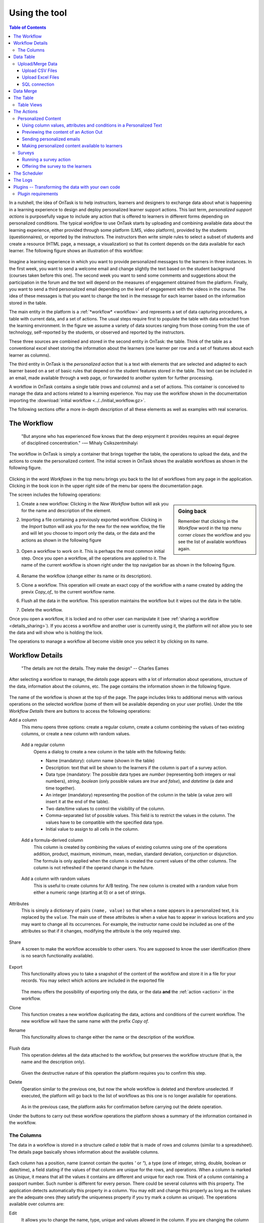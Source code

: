 .. _using:

**************
Using the tool
**************

.. contents:: Table of Contents
   :local:
   :backlinks: none
   :depth: 3

In a nutshell, the idea of OnTask is to help instructors, learners and designers to exchange data  about what is happening in a learning experience to design and deploy personalized learner support actions. This last term, *personalized support actions* is purposefully vague to include any action that is offered to learners in different forms depending on personalized conditions. The typical *workflow* to use OnTask starts by uploading and combining available data about the learning experience, either provided through some platform (LMS, video platform), provided by the students (questionnaires), or reported by the instructors. The instructors then write simple rules to select a subset of students and create a resource (HTML page, a message, a visualization) so that its content depends on the data available for each learner. The following figure shows an illustration of this workflow:

.. figure:: ontask_workflow.png
   :align: center
   :width: 100%

Imagine a learning experience in which you want to provide personalized messages to the learners in three instances. In the first week, you want to send a welcome email and change slightly the text based on the student background (courses taken before this one). The second week you want to send some comments and suggestions about the participation in the forum and the text will depend on the measures of engagement obtained from the platform. Finally, you want to send a third personalized email depending on the level of engagement with the videos in the course. The idea of these messages is that you want to change the text in the message for each learner based on the information stored in the table.

The main entity in the platform is a :ref:`*workflow* <workflow>` and represents a set of data capturing procedures, a table with current data, and a set of actions. The usual steps require first to populate the table with data extracted from the learning environment. In the figure we assume a variety of data sources ranging from those coming from the use of technology, self-reported by the students, or observed and reported by the instructors.

These three sources are combined and stored in the second entity in OnTask: the table. Think of the table as a conventional excel sheet storing the information about the learners (one learner per row and a set of features about each learner as columns).

The third entity in OnTask is the *personalized action* that is a text with elements that are selected and adapted to each learner based on a set of basic rules that depend on the student features stored in the table. This text can be included in an email, made available through a web page, or forwarded to another system for further processing.

A workflow in OnTask contains a single table (rows and columns) and a set of
actions. This container is conceived to manage the data and actions related
to a learning experience. You may use the workflow shown in the documentation
importing  the :download:`initial workflow <../../initial_workflow.gz>`.

The following sections offer a more in-depth description of all these elements as well as examples with real scenarios.

.. _workflow:

The Workflow
============

    "But anyone who has experienced flow knows that the deep enjoyment it
    provides requires an equal degree of disciplined concentration."
    -― Mihaly Csikszentmihalyi

The workflow in OnTask is simply a container that brings together the table,
the operations to upload the data, and the actions to create the
personalized content. The initial screen in OnTask shows the available
workflows as shown in the following figure.

.. figure:: ../scaptures/workflow_index.png
   :align: center
   :width: 100%

Clicking in the word *Workflows* in the top menu brings you back to the
list of workflows from any page in the application. Clicking in the book icon in
the upper right side of the menu bar opens the documentation page.

The screen includes the following operations:

.. sidebar:: Going back

   Remember that clicking in the *Workflow* word in the top menu corner
   *closes* the workflow and you see the list of available workflows again.

1. Create a new workflow: Clicking in the *New Workflow* button will ask you
   for the name and description of the element.

.. _workflow_import:

2. Importing a file containing a previously exported workflow. Clicking in the
   *Import* button will ask you for the new for the new workflow, the file and
   will let you choose to import only the data, or the data and the actions as
   shown in the following figure

   .. figure:: ../scaptures/workflow_import.png
      :align: center
      :width: 100%

3. Open a workflow to work on it. This is perhaps the most common initial step.
   Once you open a workflow, all the operations are applied to it. The
   name of the current workflow is shown right under the top navigation bar as
   shown in the following figure.

   .. figure:: ../scaptures/navigation_bar.png
      :align: center
      :width: 100%

4. Rename the workflow (change either its name or its description).

5. Clone a workflow. This operation will create an exact copy of the workflow
   with a name created by adding the previx *Copy_of_* to the current
   workflow name.

6. Flush all the data in the workflow. This operation maintains the workflow
   but it wipes out the data in the table.

7. Delete the workflow.

Once you open a workflow, it is locked and no other user can manipulate it (see
:ref:`sharing a workflow <details_sharing>`). If you access a workflow and
another user is currently using it, the platform will not allow you to
see the data and will show who is holding the lock.

The operations to manage a workflow all become visible once you select it by
clicking on its name.

.. _details:

Workflow Details
================

    "The details are not the details. They make the design"
    -- Charles Eames

After selecting a workflow to manage, the *details* page appears with a lot of
information about operations, structure of the data, information about the
columns, etc. The page contains the information shown in the following figure.

.. figure:: ../scaptures/workflow_details.png
   :align: center

The name of the workflow is shown at the top of the page. The page includes
links to additional menus with various operations on the selected workflow (some
of them will be available depending on your user profile). Under the title
*Workflow Details* there are buttons to access the following operations:

Add a column
  This menu opens three options: create a regular column, create a column
  combining the values of two existing columns, or create a new column with
  random values.

.. _details_add_column:

  Add a regular column
    Opens a dialog to create a new column in the table with the following
    fields:

    - Name (mandatory): column name (shown in the table)

    - Description: text that will be shown to the learners if the column is
      part of a survey action.

    - Data type (mandatory: The possible data types are *number* (representing both
      integers or real numbers), *string*, *boolean* (only possible values are *true*
      and *false*), and *datetime* (a date and time together).

    - An integer (mandatory) representing the position of the column in the table
      (a value zero will insert it at the end of the table).

    - Two date/time values to control the visibility of the column.

    - Comma-separated list of possible values. This field is to restrict the
      values in the column. The values have to be compatible with the specified
      data type.

    - Initial value to assign to all cells in the column.

    .. figure:: ../scaptures/workflow_add_column.png
       :align: center

.. _details_add_formula_column:

  Add a formula-derived column
    This column is created by combining the values of existing columns using
    one of the operations addition, product, maximum, minimum, mean, median,
    standard deviation, conjunction or disjunction. The formula is only
    applied when the column is
    created the current values of the other columns. The column is not
    refreshed if the operand change in the future.

.. _details_add_random_column:

  Add a column with random values
    This is useful to create columns for A/B testing. The new column is
    created with a random value from either a numeric range (starting at 0)
    or a set of strings.

.. _details_attributes:

Attributes
  This is simply a dictionary of pairs ``(name, value)`` so that when a ``name``
  appears in a personalized text, it is replaced by the ``value``. The main use
  of these attributes is when a value has to appear in various locations and
  you may want to change all its occurrences. For example, the instructor name
  could be included as one of the attributes so that if it changes, modifying
  the attribute is the only required step.

  .. figure:: ../scaptures/workflow_attributes.png
     :align: center

.. _details_sharing:

Share
  A screen to make the workflow accessible to other users. You are supposed to
  know the user identification (there is no search functionality available).

  .. figure:: ../scaptures/workflow_share.png
     :align: center

.. _details_export:

Export
  This functionality allows you to take a snapshot of the content of the
  workflow and store it in a file for your records. You may select which
  actions are included in the exported file

  .. figure:: ../scaptures/workflow_export.png
     :align: center

  The menu offers the possibility of exporting only the data, or the data
  **and** the :ref:`action <action>` in the workflow.

.. _details_clone:

Clone
  This function creates a new workflow duplicating the data, actions and
  conditions of the current workflow. The new workflow will have the same
  name with the prefix *Copy of*.

.. _details_rename:

Rename
  This functionality allows to change either the name or the description of the
  workflow.

  .. figure:: ../scaptures/workflow_rename.png
     :align: center

.. _details_flush_data:

Flush data
  This operation deletes all the data attached to the workflow, but preserves
  the workflow structure (that is, the name and the description only).

  .. figure:: ../scaptures/workflow_flush.png
     :align: center

  Given the destructive nature of this operation the platform requires you to
  confirm this step.

.. _details_delete:

Delete
  Operation similar to the previous one, but now the whole workflow is deleted
  and therefore unselected. If executed, the platform will go back to the list
  of workflows as this one is no longer available for operations.

  .. figure:: ../scaptures/workflow_delete.png
     :align: center

  As in the previous case, the platform asks for confirmation before carrying
  out the delete operation.

Under the buttons to carry out these workflow operations the platform shows a
summary of the information contained in the workflow.

.. _columns:

The Columns
-----------

The data in a workflow is stored in a structure called *a table* that is made
of rows and columns (similar to a spreadsheet). The details page
basically shows information about the available columns.

.. figure:: ../scaptures/wokflow_columns.png
   :align: center

Each column has a position, name (cannot contain the quotes *'* or *"*), a type
(one of integer, string, double, boolean or date/time), a field stating if the
values of that column are unique for the rows, and operations. When a column is
marked as *Unique*, it means that all the values it contains are different and
unique for each row. Think of a column containing a passport number. Such
number is different for every person. There could be several columns with this
property. The application detects automatically this property in a column. You
may edit and change this properly as long as the values are the adequate ones
(they satisfy the uniqueness property if you try mark a column as unique). The
operations available over columns are:

Edit
  It allows you to change the name, type, unique and values allowed in the
  column. If you are changing the column type, the application will check if
  the existing values are valid. If not, the change will not be allowed.
  Similarly, if the *Unique* property is selected, the application checks the
  values to make sure this property is satisfied.

  .. figure:: ../scaptures/workflow_column_edit.png
     :align: center

  The column may also have a *validity window* defined by two date/times.
  This validity is used when executing *action in* tasks.

Restrict
  Assigns as *allowed values* for the column those currently stored. This
  operation is useful to transform a generic column into one with values
  limited to the current ones.

Clone
  Clones the column in the workflow changing its name adding the prefix *Copy
  of* to the name.

Delete
  Deletes the column from the workflow. If there are conditions inside
  *actions out* that use this column, those conditions will be removed from
  the action.

Statistics
  Shows a statistical summary of the values in the column. If the data type
  is *number*, the summary includes information about quartiles, a boxplot, and
  a histogram. For the rest of data types, the summary only includes the
  histogram.

.. _dataops:

Data Table
==========

    "May be stories are are just data without a soul"
    -- Brené Brown


This section describes the operations to upload and merge data into the table. 
It may be the case that this task is already done, or it is done
automatically before you work with a workflow. If this is the case, you may
skip this section. The data operations page offers various options to upload
and merge data to the table and the process is divided into several steps.
This functionality is available from the *Details*, *Table* or *Actions*
screens.

Upload/Merge Data
-----------------

This functionality is used to upload new data in to the table, or merge new
data with the one already existing in the table. There are three types of
operations depending if the data is obtained form a CSV file, an Excel file,
or a connection to a remote database.

Upload CSV Files
^^^^^^^^^^^^^^^^

CSV or "comma separated value" files are plain text files in which the first line contains a comma-separated list of column names, and every subsequent line contains the values of these columns for each row. It is a popular format to exchange data that can be represented as a table, and it is for this reason that OnTask allows to upload data in this format.

This operation allows you to upload the values in a CSV file into the
workflow table.

.. figure:: ../scaptures/dataops_csvupload.png
   :align: center

In some cases, the comma-separated values are surrounded by several lines
that need to be ignored when processing the data. The page to upload the
CSV file allows you to specify the number of lines to ignore at the start
and end of the file.

Upload Excel Files
^^^^^^^^^^^^^^^^^^

OnTask also supports the upload of data from Excel files.

.. figure:: ../scaptures/dataops_upload_excel.png
   :align: center

In this case the file is assumed to have multiple *Sheets* and one of them
has to be selected to upload the data.

.. _sql_connection_run:

SQL connection
^^^^^^^^^^^^^^

The third method to upload data into the current workflow is through a SQL
connection to a remote database. These connections have to be
:ref:`previously defined and configured by the system administrator
<sql_connections>`. Instructors can use them to access the content of a
previously defined table in a remote database. The option to upload data with
a SQL connection shows the available connections and the possibility to
*Run* each one of them:

.. figure:: ../scaptures/dataops_SQL_available.png
   :align: center

When *running* a SQL connection the platform shows the configuration
parameters and requests the password to access the remote database (if
required).

.. figure:: ../scaptures/dataops_SQL_run.png
   :align: center

When uploading data for the first time, the values are prepared to be assigned
as the initial content of the table. Before this assignment is done,
the platform first automatically detects those columns that have unique
values (no repetitions) and marks them as *keys*. Key columns are very
important because the values (as they are different for
every row) are used for various operation. There must be **at least one key
column** in the workflow and it is possible to remove the *key* mark from any
column and only possible to mark a column as key if the values are all
different. Before assigning the data to the table, the platform also allows
to change the name of the columns as shown in the Step 2 of the upload process.

.. figure:: ../scaptures/dataops_upload_merge_step2.png
   :align: center

After this step (if the table is empty), the data is stored and
the platform shows the :ref:`details` page. If the upload operation is executed
with a workflow with existing data in the table, then instead of an
upload, the platform executes a **merge** operation.

Data Merge
==========

.. sidebar:: Merge a.k.a "Join"

   Merging is a common operation in databases and is commonly known as *join*.
   There are several variants of join operations depending how the
   differences between the key columns are handled. These same variants exist
   when combining columns in data frames (or a table).

A merge operation is required when uploading a set of columns with an
**already existing table**. This operation is very common in data science
contexts. One of the problems is to specify how the values in the columns are
*matched* with respect to the ones already existing in the table. In other
words, each new column has a set of values, but they need to be in the right
order so that the information is matched appropriately for every row. The
solution for this problem is to include in both the existing table and the
new data being merged a **unique or key column**. These columns have the
property that uniquely distinguish each row with a value and therefore they are
used to make sure that rows with matching values in these columns are merged.
When uploading data into a workflow that already contains data in its
table, the platform automatically executes additional steps to complete a *merge* operation.

After detecting the key columns and offering the option of changing their names, the following steps requires to identify the key columns used to match rows from the existing table and the one being uploaded.

.. figure:: ../scaptures/dataops_upload_merge_step3.png
   :align: center
   :width: 100%

Key columns
  You have to select a key column present in the table to be merged (mandatory) and a key column from the existing table (mandatory).

Merge method
   Once you choose a merge method, a figure and explanation appear below.There are four possible merging methods:

  Select only the rows with keys in both existing **and** new table
    It will select only the rows for which values in both key columns are present. Or in other words, any row for which there is no value in either of the key columns **will be dropped**.

    .. figure:: ../../src/media/merge_inner.png
       :align: center

  Select all rows in either the existing or new table
    All rows in both tables will be considered. You have to be careful with this option because it may produce columns that are no longer unique as a result.

    .. figure:: ../../src/media/merge_outer.png
       :align: center

  Select the rows with keys in the existing table
    Only the rows in the new table with a value in the key column that is present in the existing table will be considered, the rest will be dropped.

    .. figure:: ../../src/media/merge_left.png
       :align: center

  Select the rows with keys in the new table
    Only the rows in the existing table with a value in the key column that is present in the key column from the new table will be considered, the rest will be dropped.

    .. figure:: ../../src/media/merge_right.png
       :align: center

In any of these variants, for those columns that are present in both the existing table and the new table, the values of the second will update the existing ones. This updating operation may introduce non-values in some of the columns. You have to take extra care when performing this operation as it may destroy part of the existing data. In the extreme case, if you try to merge a table with a key column with no values in common with the existing key and you select the method that considers rows with keys in both the existing and new table, the result is an empty table.

After selecting these parameters the last step is to review the effect of the operation and proceed with the merge as shown in the following figure.

.. figure:: ../scaptures/dataops_upload_merge_step4.png
   :align: center

.. _table:

The Table
=========

   "You're here because you know something. What you know you can't explain,
   but you feel it"
   -- Morpheus, The Matrix

This functionality is to show the values stored in the workflow. Since this data can be arbitrarily large, it is likely that only a portion of the columns is shown on the screen at any given point.

.. figure:: ../scaptures/table.png
   :align: center
   :width: 100%

The buttons at the top of the page allow to execute several operations.

.. figure:: ../scaptures/table_buttons.png
   :align: center
   :width: 100%

Add row
  A form appears with as many fields as columns to introduce a new row in the table.

Add column
  See :ref:`Adding a column <details_add_column>`

Add derived column
  See :ref:`Adding a formula-derived column <details_add_formula_column>`

Dashboard
  The dashboard is a page that shows a statistical summary for the columns
  shown in the table. This number may be too high, so you should consider
  using :ref:`table_views` to simplify the information shown.

CSV Download
  This functionality allows to obtain a CSV file with the data shown on the
  screen. Combine this functionality wit the :ref:`table_views` to handle
  large tables.

The rows shown in the screen are automatically grouped into
pages (you may choose the number of entries per page in the upper left side
of the table). Additionally, the table offers a search box in the the upper
left corner. The operations in the left side of the row allow you to access a
statistical summary of the values in the row, edit any of the values or
delete the row.

.. _table_views:

Table Views
-----------

Due to the potentially large size of this table in either number of rows or
columns, OnTask offers the possibility to define *views*. A view is simply a
table that shows a subset of columns and rows. You may define as many views
as needed for the table.

.. figure:: ../scaptures/table_views.png
   :align: center
   :width: 100%

When creating or editing the content of the view, aside from the name and the
description, you may select those columns to show, and a expression to
restrict the rows to those for which that expression is correct (you may
leave this expression empty and all rows will be shown).

.. figure:: ../scaptures/table_view_edit.png
   :align: center
   :width: 100%

Once defined, you may select the view to show the corresponding data subset.

.. figure:: ../scaptures/table_view_view.png
   :align: center
   :width: 100%

The *Dashboard* and *CSV Download* buttons, when used while using a view,
will apply to the selected data subset.

.. _action:

The Actions
===========

    "In order to carry a positive action we must develop here a positive
    vision"
    -- Dalai Lama

This is the most important functionality of the platform. Actions are
used exchange information with the learners, either offering a personalized
document, or requesting data. A workflow contains an arbitrary number of
actions shown in the *Table* page.

.. figure:: ../scaptures/actions.png
   :align: center
   :width: 100%

Each action is identified by a name (unique) and an optional description.
OnTask currently offers the following types of actions: personalized text,
personalized JSON, and surveys. The action table shows also the operations
available for each of them (right most column in the table shown in the
previous figure).

Personalized Content
--------------------

These actions allow to create a resource (similar to a HTML page) and mark
certain elements with *conditions* that will control if they are included or
ignored when showing the document. Think of this personalized content as a
resource (message, tip, comment) you would offer learners but with content
that is different depending on the data stored in the table. You may have
several of these items prepared to be used at different points during the
experience. The personalized content action is manipulated with the screen
shown in the following figure:

.. figure:: ../scaptures/action_edit_action_out.png
   :align: center
   :width: 100%

Before describing in detail the structure of this screen let's explore the
concept of *condition*. A condition is an
expression that when evaluated will either be **True** or **False**.
These expressions are commonly used in other applications such as
spreadsheets or programming languages. The following image shows an example
of this condition.

.. figure:: ../scaptures/action_action_out_edit_filter.png
   :align: center

The expression in the previous figure is contained under the title
**Formula** and can be read as:

  Video_1_W4 = 0 or Video_2_W4 = 0

The first element of the expression is the sub-expression ``Video_1_W4 = 0``
which contains the variable ``Video_1_W4``, the equal sign, and the constant
zero. The second element is a sub-expression with the variable
``Video_2_W4``, the equal sign, and the constant 0. These two
sub-expresssions are connected through the **OR** operator, which means
that the expression will be **True** if either of the sub-expressions are
**True**, and **False** in any other case. When evaluating this expression,
the variables are replaced by concrete values (numbers). For example, if
``Video_1_W4`` is replaced by 3, and ``Video_2_W4`` is replaced by 4, the
evaluation will transform the expression into :math:`3 = 0 or 4 = 0`. The
sub-expression :math:`3 = 0` is clearly **False** and so is the other
sub-expression :math:`4 = 0`. This means the initial expression is **False**.
result is either **True** or **False**. Another possible evaluation is if
``Video_1_W4`` is equal to zero (and ``Video_2_W4`` remains equal to 4). In
this case the resulting expression is :math:`0 = 0 or 4 = 0`. In this case,
the first sub-expression is **True**, and although the second is **False**,
only one is needed for the overall expression to be **True**.

These conditions can have nested sub-expressions and get complex fairly quickly.
However, the underlying mechanism to evaluate them remains the same: replace
variables with values and decide the result (**True** or **False**). OnTask
relies on these expressions to personalize the content of the actions. Let's
now go back to the screen to edit an action. The area has four components

The filter
  The top area contains a *filter*. This element is an expression used to
  decide which learners (or more precisely, the corresponding rowsin the data
  table that) will be selected and used in this action.

  .. figure:: ../scaptures/action_action_out_filterpart.png
     :align: center
     :width: 100%

  In the example above, the expression selects 3 out of all 14 learners in
  the data table. This filter is useful when you want to provide the
  personalized text to a sub-set of the learners. For example, you may want
  to send a reminder about the submission deadline the day before but only to
  those students that haven't connected to the system. If you have that
  informatio in a column of the data table, you may create the condition
  that selects only those learners.

The conditions
  This area contains additional expressions called *conditions*.

  .. figure:: ../scaptures/action_action_out_conditionpart.png
     :align: center
     :width: 100%

  A condition is another expression (identical to the filter) but it will be
  used in the middle of the text to decide if a portion of the text will be
  shown or ignored. The buttons in the screen allow you to edit the expression,
  insert the condition to control the appearance of text in the editor
  (below), clone the condition, or delete it from the action.

  For each condition, the button shows the number of learners for which the
  expression in that condition evaluates to **True**. If this value is zero,
  it means that any text you include in the editor surrounded by this
  condition will not appear for any of the learners.

The HTML text editor
  This is the area to create the personalized document. It is a conventional
  HTML editor offering the usual functionalities (inserting text in
  various forms, headings, lists, links, images, etc.) Right above the editor
  window you have two choice menus that you can use to insert either a
  :ref:`workflow attribute <details_attributes>` or a column name that will
  be replaced by the corresponding value.

  .. figure:: ../scaptures/action_action_out_editorpart.png
     :align: center
     :width: 100%

The Preview button
  The Preview button shows how the text in the editor is shown for those
  learners selected by the filter (if any). After clicking in the button you
  will see a window with the resulting text. If there are any elements in the
  text that are controlled by any condition, the bottom area will show their
  values.

  .. figure:: ../scaptures/action_action_out_preview.png
     :align: center
     :width: 100%

  Use the arrow buttons to see all the different versions of the text
  depending on the values stored in the table for each learner.

The Save button
  This button saves the content of the text editor and returns to the page
  showing all the actions in the workflow.

Using column values, attributes and conditions in a Personalized Text
^^^^^^^^^^^^^^^^^^^^^^^^^^^^^^^^^^^^^^^^^^^^^^^^^^^^^^^^^^^^^^^^^^^^^

The text in these actions may include three types of elements that
are personalized for each learner: an attribute name, a column name or a
portion of text marked with a condition.

Attributes
  Attributes are simply synonyms that you may want to use in more than one
  action. For example, if you have several actions that include the name of a
  course, instead of including that name if all actions, you may define an
  *attribute* with name *course name* and value *Biology 101* and include in
  the actions the attribute name. OnTask will replace that attribute with its
  value when showing the text to the learners. If you then change the name of
  the course (or you export this workflow and import it to be used in
  anotehr course), you only need to change the attribute and the name of the
  course will appear correctly in all actions (in what is called a *single
  point of change*).

  To insert an attribute name in the text simply place the cursor in the
  editor where you want the value of that attribute to appear and select
  the attribute from the area above the editor. The name of the attribute
  will be inserted in the text surrounded by double curly braces, (for
  example ``{{ course_name }}``. Only :ref:`the attributes <details_attributes>`
  you previously created in the details page are available.

Column names
  The other element that can be personalized is a column name. For example,
  suppose you have a column in your table with the first name of the learners.
  You can use the column name to personalize the greeting in the text.
  To insert a column name, you follow the same steps used for the attribute but
  this time you select the column name from the pull-down menu. You will see
  that the name of the column appears in the text also surrounded by
  double curly braces (for example ``Hi {{ GivenName }}``. The double curly
  braces is the way OnTask has to mark that text to be personalized or
  replaced by the corresponding value for each learner extracted from the data
  table.

Conditional text
  Using a condition to control if a portion of the text is shown or
  ignored is slightly different. First highlight the text you want to appear
  depending on the condition in the
  editor. Then go to the corresponding button for the condition, click in the
  arrow next to its name, and select *Insert in text*. The text will be
  surrounded by two marks. For example
  if the condition name is ``Video_active``, the text you highlighted will
  appear in the editor afer clicking in the *Insert in text* as::

    {% if Video_active %}Good work with this week's video{% endif %}

  This format marks the message *Good work with this week's video* to
  appear only for those learners for which the condition ``Video_active``
  evaluates to **True** with their current values in the data table.
  Otherwise, the text will be ignored. The following figure illustrates this process.

  .. figure:: ../scaptures/Ontask____howtocreatetext.gif
     :align: center
     :width: 100%

Previewing the content of an Action Out
^^^^^^^^^^^^^^^^^^^^^^^^^^^^^^^^^^^^^^^

Once a text is created, you need to verify that all the elements are properly
visualized for each of the rows. This is the purpose of the ``Preview``
button at the bottom of the page.

  .. figure:: ../scaptures/Ontask____howtopreviewtext.gif
     :align: center

Sending personalized emails
^^^^^^^^^^^^^^^^^^^^^^^^^^^

Once you created a personalized text action and verified its content using the
*Preview* button, save its content. The right-most column shows a button with
name *Email*. Click on that button.

.. figure:: ../scaptures/action_action_ops.png
   :align: center

The following screen shows a form to introduce the required parameters to
send the personalized text to each learner by email.

.. figure:: ../scaptures/action_email_request_data.png
   :align: center

The subject
  A line to be included as subject of all the emails.

The column with the email address
  OnTask needs to know where to send the email. It assumes that you have a
  column containing that information for each learner and it needs you to
  select that column.

List of emails in CC
  A comma-separated list of emails to include in the *carbon copy* or *CC*
  email field.

List of emails in BCC
  A comma-separated list of emails to include in the *blind carbon copy* or
  *BCC* email field.

Send a summary message
  If you select this option OnTask will send you an email with the summary of
  this operation (number of rows in the table that were selected by the
  filter, number of emails sent, date/time of the operation, etc.

Track email reading
  Include in the messages a HTML snipped to detect if the email is read.
  OnTask adds an extra column to the table to store the number of times the
  message is opened. This detection relies on how the email client opens the
  message and processes the included images, therefore, the information in
  this column may not accurately reflect this information.

Snapshot of the workflow
  If you select this option, after the emails are sent, the platform returns
  you a file that contains a snapshot (picture) of the workflow. It basically
  freezes the content of the workflow and places it in a file given to you.
  You may take this file and :ref:`import back the workflow <workflow_import>`.
  In this new workflow you can check the values and messages at the time the
  operation was executed.

Check/exclude emails
  If selected, this option inserts an extra step in which you can eliminate
  certain emails form the action. This feature is useful to remove certain
  emails that cannot be removed with the filter.

Making personalized content available to learners
^^^^^^^^^^^^^^^^^^^^^^^^^^^^^^^^^^^^^^^^^^^^^^^^^

Sending a personalized email is just one possible way to make this content
available to learner. Another one is to offer the content
through a URL that can be given to the learners. To enable such URL click in
the button labeled ``URL`` followed by either the word ``(Off)`` or ``(On)``.

.. figure:: ../scaptures/action_action_ops.png
   :align: center

The following window shows the URL in which the content is available as well
as the field to enable/disable it.

.. figure:: ../scaptures/action_URL_on.png
   :align: center
   :width: 60%

In order for the learners to be able to view their personalized content,
they have to be users of the OnTask platform. This functionality is
conceived for a context in which OnTask authenticates users either through
a corporate Single-sign on layer, or learners access the OnTask through the
Learning Management System with a LTI interface (see :ref:`authentication`).

Surveys
-------

The personalized text actions described in the previous section is
information made available to the learners. The *survey* actions collect
information from the learners and store it in the table. This functionality
is a simplified version of other survey engines such as Google Forms,
SurveyMonkey or Quantrix. In a learning context a survey can be used equally
to ask students to submit certain data, or for an instructor to collect
annotations about learners throughout the experience.

When you edit a survey action, the editor contains the elements shown in the
following figure:

.. figure:: ../scaptures/action_edit_action_in.png
   :align: center
   :width: 100%

From top to botton, the first area in the screen is a filter to restrict the
learners in the table considered for data entry. This functionality is
identical to the one described for the personalized text. Those learners for
which the condition in the filter is true, area considered for data entry. The
second area is text that will be shown at the top of the page requesting
the data. The next section is they key column used to match the data entry
with the user authentication, typically the column that contains the user
email. The last section of the screen is a set of non-key table columns, each
one of them corresponding to one question in the survey. If a column is
included in the survey, its description text is shown as the *question text*.
The *Preview* button at the bottom of the page shows the content as it will be
shown to the learners.

.. figure:: ../scaptures/action_action_out_preview.png
 :align: center
 :width: 100%

Running a survey action
^^^^^^^^^^^^^^^^^^^^^^^

After creating a *survey action* there are two operations available
represented by the buttons with labels *Run* and *URL*. The *Run* is intended
for the instructors to enter the data for each learner. After
clicking the link, the platform shows a table with the learners considered
for the survey action as well as the data collected so far. Each row contains
a link to access the data entry screen. The table has a search box in the
upper left corner to quickly find a person.

.. figure:: ../scaptures/action_run_action_in.png
   :align: center
   :width: 100%

Instructors may click in the link available in the right-most column to
either enter new information or modify the already existing information for
that learner.

.. figure:: ../scaptures/action_enter_data_action_in.png
   :align: center
   :width: 100%

After entering the information the list of students for
which the data entry is still allowed.

Offering the survey to the learners
^^^^^^^^^^^^^^^^^^^^^^^^^^^^^^^^^^^

The second operation available for *survey* actions is to make available the
URL to learners so that theyindividually enter the information themselves. In
the action table each survey action has a button labeled *URL*. If you click
in this button the screen shows the URL for the survey and the possibility of
enable/disable it or even provide a date/time window for its availability.

.. figure:: ../scaptures/action_action_in_URL.png
   :align: center
   :width: 80%

Once enabled, you may send the URL to the students (you may even use a
personalized text action for that). Once the students click in the action,
after authenticaiton, and if their email is part of hte table, they will be
able to enter the information and the values are automatically stored in the
right row and column in the table.

These survey actions are ideal to collect information about any aspect of a
course in a way that is centralized and available for further processing
through personalized text actions. For example, users may choose from a
pre-defined set of topics those that were more challenging. This information
can then be used in a personalized text action to provide the adequate
resources to each learner.

.. _scheduler:

The Scheduler
=============

   "I have no regular schedule. I get up whenever I can."
   -- Jimmy Wales

The *personalized text actions* sending emails can be
*scheduled* to execute at some point in the future. The *Schedule* operation
for these actions opens a dialog like the one shown in the following figure:

.. figure:: ../scaptures/schedule_action_email.png
   :align: center

Name
  A name to identify this scheduling (a user may have several of these
  actions pending in a workflow)

Description
  A brief description explaining this scheduled action.

Column containing email
  The column in the table used to fill out the destination email. OnTask will
  check that the data in that column has the right format.

When to execute the action
  A date/time in the future when the action will be executed.

Email subject
  The text to be included in the email subjects.

Comma separated list of CC emails
  A comma separated list of emails to include in the *carbon copy* (or CC)
  field of the email.

Comma separated list of BCC emails
  A comma separated list of emails to include in the *blind carbon copy* (or
  BCC) field of the email.

Send confirmation email
  Select this option if you want a confirmation email sent to you.

Track when emails are read
  Include in the messages a HTML snipped to detect if the email is read.
  OnTask adds an extra column to the table to store the number of times the
  message is opened. This detection relies on how the email client opens the
  message and processes the included images, therefore, the information in
  this column may not accurately reflect this information.

Check/exclude emails
  If selected, this option inserts an extra step in which you can eliminate
  certain emails form the action. This feature is useful to remove certain
  emails that cannot be removed with the filter.

The *Schedule* in the top menu shows the page with the scheduled tasks for
the current workflow. The left-most column offers the operations to edit or
delete the scheduled execution.

.. figure:: ../scaptures/schedule.png
   :align: center

.. _logs:

The Logs
========

The platform keeps a log of most of the operations that are executed when
managing a workflow. These records are available through the *Logs* link in
the navigation bar at the top of the screen.

.. figure:: ../scaptures/logs.png

You may review the events and download them as a CSV file.

.. _plugin_run:

Plugins -- Transforming the data with your own code
===================================================

The additional method offered by OnTask to manipulate the data in a workflow's table is to execute arbitrary Python code encapsulated as a Python module and placed in a predefined folder in the computer hosting the server. In the context of the platform, these Python modules are called **Plugins** and require some :ref:`previous configuration <plugin_install>`. Before their execution, a plugin must be written and installed in the folder previously considered for that purpose.

The purpose of the plugins is to allow arbitrary transformations of the data attached to a workflow. The list of plugins available for execution can be accessed through the link *Transform* in the *Dataops* top menu item.

.. figure:: ../scaptures/dataops_transform_list.png
   :align: center

Each plugin is shown with a (unique) name, a description, the last time the code was modified (based on the file modification time), if the plugin is ready to execute, and the link for either the *Run* operation, or a link to the diagnostics if the execution is not possible.

The plugin execution request shows a form to collect the parameters required for the operation.

.. figure:: ../scaptures/dataops_transformation_run.png
   :align: center

Input columns
  The columns from the data table that will be passed to the plugin. The plugin can define a set of *fixed* column names to extract. If this list is empty, the list is requested from the user.

Key column for merging
  The plugins are supposed to create additional columns, and they need to be merged with the existing data. For this procedure, a key-column is needed to make sure the rows of the newly created data are correctly stored. They key column from the current data frame is added as part of the input data frame passed to the plugin.

Output column names
  The plugins defines the names of the result columns. However, the upon execution, the user may rename any of those columns.

Suffix to add to the result columns
  This field is provided to do a one-place renaming. If given, this suffix is added to the names of all output columns.

Execution parameters
  This part of the form requests the pairs *(name, value)* as defined by the plugin.

After the appropriate data is provided the tool shows a plugin executing report showing the columns that will be created and how will they be merged with the existing data.

.. _plugin_requirements:

Plugin requirements
-------------------

The Python modules installed in the predefined folder need to satisfy various requirements to be considered for execution within OnTask. More precisely, the file ``__init__.py`` must contain:

1. Module variable ``class_name`` with the name of the class in the file that contains the required definitions.

1. Class field ``name`` with the plugin name to show to the users.

2. Class field ``escription_txt`` with a string with the detailed description of what the
   plugin does

3. Class field ``input_column_names`` with a potentially empty list of column names
(strings). If the list is empty, the columns are selected by the user at
execution time.

4. Class field ``output_column_names`` with a non empty list of names (strings) of the
columns to be used for the output of the transformation.

5. Class field ``parameters`` with an optionally empty list with tuples with the following
structure:

   ``('name', type, [list of allowed values], initial value, help_text)``


   These elements will be requested from the user before executing the
   plugin through a form. The conditions on these values are:

   - name must be a string

   - type must be a string equal to "integer", "double", "string",
     "datetime" or "boolean".

   - The list of values is to restrict the
     possible values

   - The initial value must be of the type specified by the second
     element.

   - Help_text a string to show as help text

6. Class method ``run`` that receives:

   - a pandas data frame with the data to process

   - a string with the name of the key column that will be used to merge
     the result.
   - A dictionary of pairs (name, value) with the parameters described in
     the previous element.

   an d returns a result Pandas data frame. This frame **must** have one
   column with the key column name provided so that it can be properly
   merged with the existing data.

If a plugin does not comply with these properties the platform shows a summary of these checks to diagnose the problem.

.. figure:: ../scaptures/dataops_plugin_diagnostics.png
   :align: center


